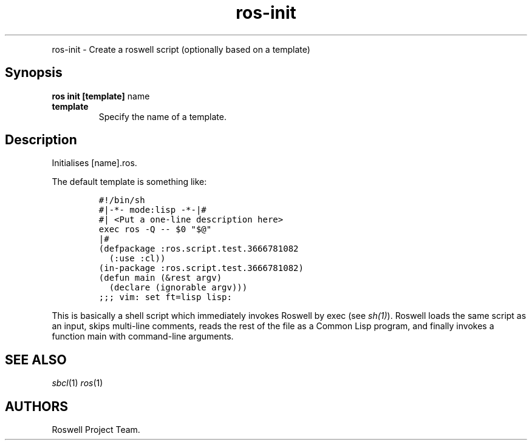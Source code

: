 .TH "ros-init" "1" "" "" ""
.nh \" Turn off hyphenation by default.
.PP
ros\-init \- Create a roswell script (optionally based on a template)
.SH Synopsis
.PP
\f[B]ros init [template]\f[] name
.TP
.B template
Specify the name of a template.
.RS
.RE
.SH Description
.PP
Initialises [name].ros.
.PP
The default template is something like:
.IP
.nf
\f[C]
#!/bin/sh
#|\-*\-\ mode:lisp\ \-*\-|#
#|\ <Put\ a\ one\-line\ description\ here>
exec\ ros\ \-Q\ \-\-\ $0\ "$\@"
|#
(defpackage\ :ros.script.test.3666781082
\ \ (:use\ :cl))
(in\-package\ :ros.script.test.3666781082)
(defun\ main\ (&rest\ argv)
\ \ (declare\ (ignorable\ argv)))
;;;\ vim:\ set\ ft=lisp\ lisp:
\f[]
.fi
.PP
This is basically a shell script which immediately invokes Roswell by
exec (see \f[I]sh(1)\f[]).
Roswell loads the same script as an input, skips multi\-line comments,
reads the rest of the file as a Common Lisp program, and finally invokes
a function main with command\-line arguments.
.SH SEE ALSO
.PP
\f[I]sbcl\f[](1) \f[I]ros\f[](1)
.SH AUTHORS
Roswell Project Team.
